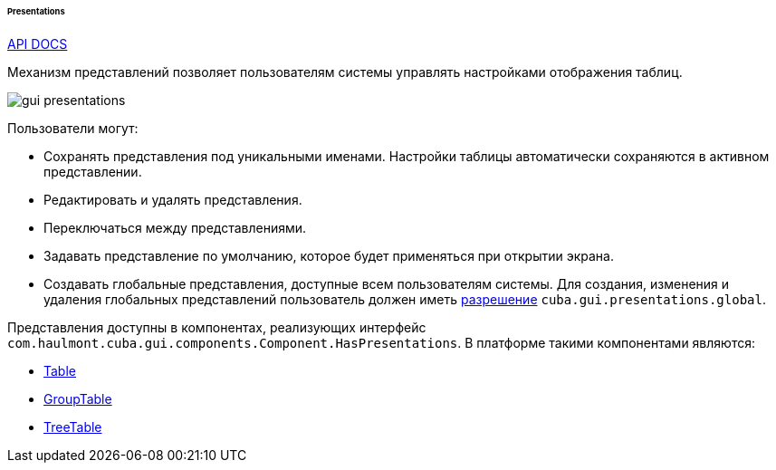 :sourcesdir: ../../../../../../source

[[gui_presentations]]
====== Presentations

++++
<div class="manual-live-demo-container">
    <a href="http://files.cuba-platform.com/javadoc/cuba/7.2/com/haulmont/cuba/gui/presentations/Presentations.html" class="api-docs-btn" target="_blank">API DOCS</a>
</div>
++++

Механизм представлений позволяет пользователям системы управлять настройками отображения таблиц.

image::gui_presentations.png[align="center"]

Пользователи могут:

* Сохранять представления под уникальными именами. Настройки таблицы автоматически сохраняются в активном представлении.

* Редактировать и удалять представления.

* Переключаться между представлениями.

* Задавать представление по умолчанию, которое будет применяться при открытии экрана.

* Создавать глобальные представления, доступные всем пользователям системы. Для создания, изменения и удаления глобальных представлений пользователь должен иметь <<permissions,разрешение>> `cuba.gui.presentations.global`.

Представления доступны в компонентах, реализующих интерфейс `com.haulmont.cuba.gui.components.Component.HasPresentations`. В платформе такими компонентами являются:

* <<gui_Table,Table>>

* <<gui_GroupTable,GroupTable>>

* <<gui_TreeTable,TreeTable>>

